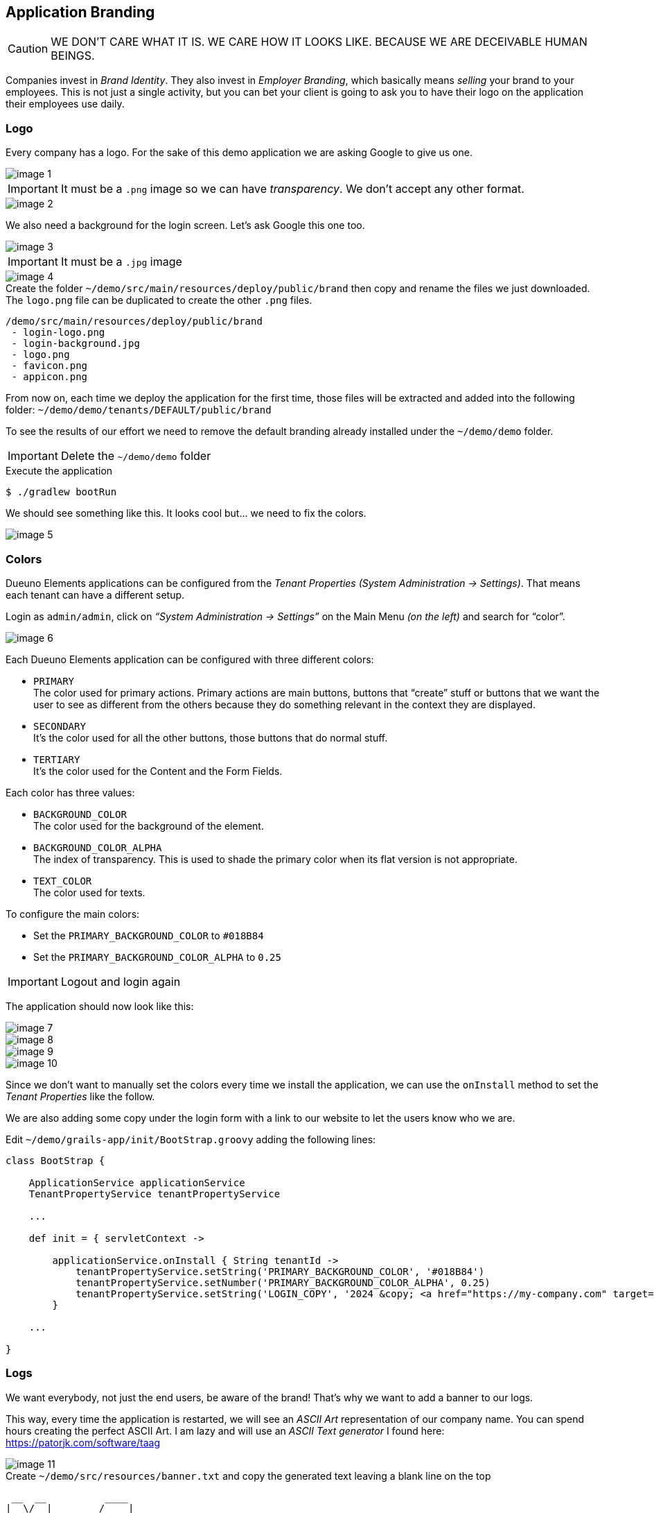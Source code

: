 
== Application Branding

CAUTION: WE DON’T CARE WHAT IT IS. WE CARE HOW IT LOOKS LIKE. BECAUSE WE ARE DECEIVABLE HUMAN BEINGS.

Companies invest in _Brand Identity_. They also invest in _Employer Branding_, which basically means _selling_ your brand to your employees. This is not just a single activity, but you can bet your client is going to ask you to have their logo on the application their employees use daily.

=== Logo

Every company has a logo. For the sake of this demo application we are asking Google to give us one.

image::images/chapter-6/image-1.webp[align="center"]

IMPORTANT: It must be a `.png` image so we can have _transparency_. We don’t accept any other format.

image::images/chapter-6/image-2.webp[align="center"]

We also need a background for the login screen. Let’s ask Google this one too.

image::images/chapter-6/image-3.webp[align="center"]

IMPORTANT: It must be a `.jpg` image

image::images/chapter-6/image-4.webp[align="center"]

.Create the folder `~/demo/src/main/resources/deploy/public/brand` then copy and rename the files we just downloaded. The `logo.png` file can be duplicated to create the other `.png` files.
[source]
----
/demo/src/main/resources/deploy/public/brand
 - login-logo.png
 - login-background.jpg
 - logo.png
 - favicon.png
 - appicon.png
----

From now on, each time we deploy the application for the first time, those files will be extracted and added into the following folder: `~/demo/demo/tenants/DEFAULT/public/brand`

To see the results of our effort we need to remove the default branding already installed under the `~/demo/demo` folder.

IMPORTANT: Delete the `~/demo/demo` folder

.Execute the application
[source,console,subs="attributes+"]
----
$ ./gradlew bootRun
----

We should see something like this. It looks cool but... we need to fix the colors.

image::images/chapter-6/image-5.webp[align="center"]

=== Colors

Dueuno Elements applications can be configured from the _Tenant Properties_ _(System Administration -> Settings)_. That means each tenant can have a different setup.

Login as `admin/admin`, click on _“System Administration -> Settings”_ on the Main Menu _(on the left)_ and search for “color”.

image::images/chapter-6/image-6.webp[align="center"]

Each Dueuno Elements application can be configured with three different colors:

- `PRIMARY` +
The color used for primary actions. Primary actions are main buttons, buttons that “create” stuff or buttons that we want the user to see as different from the others because they do something relevant in the context they are displayed.

- `SECONDARY` +
It’s the color used for all the other buttons, those buttons that do normal stuff.

- `TERTIARY` +
It’s the color used for the Content and the Form Fields.

Each color has three values:

- `BACKGROUND_COLOR` +
The color used for the background of the element.

- `BACKGROUND_COLOR_ALPHA` +
The index of transparency. This is used to shade the primary color when its flat version is not appropriate.

- `TEXT_COLOR` +
The color used for texts.

To configure the main colors:

- Set the `PRIMARY_BACKGROUND_COLOR` to `#018B84`
- Set the `PRIMARY_BACKGROUND_COLOR_ALPHA` to `0.25`

IMPORTANT: Logout and login again

The application should now look like this:

image::images/chapter-6/image-7.webp[align="center"]
image::images/chapter-6/image-8.webp[align="center"]
image::images/chapter-6/image-9.webp[align="center"]
image::images/chapter-6/image-10.webp[align="center"]

Since we don’t want to manually set the colors every time we install the application, we can use the `onInstall` method to set the _Tenant Properties_ like the follow.

We are also adding some copy under the login form with a link to our website to let the users know who we are.

.Edit `~/demo/grails-app/init/BootStrap.groovy` adding the following lines:
[source,groovy,subs="attributes+"]
----
class BootStrap {

    ApplicationService applicationService
    TenantPropertyService tenantPropertyService

    ...

    def init = { servletContext ->

        applicationService.onInstall { String tenantId ->
            tenantPropertyService.setString('PRIMARY_BACKGROUND_COLOR', '#018B84')
            tenantPropertyService.setNumber('PRIMARY_BACKGROUND_COLOR_ALPHA', 0.25)
            tenantPropertyService.setString('LOGIN_COPY', '2024 &copy; <a href="https://my-company.com" target="_blank">My Company</a><br/>Made in Italy')
        }

    ...

}
----

=== Logs

We want everybody, not just the end users, be aware of the brand! That’s why we want to add a banner to our logs.

This way, every time the application is restarted, we will see an _ASCII Art_ representation of our company name. You can spend hours creating the perfect ASCII Art. I am lazy and will use an _ASCII Text generator_ I found here: https://patorjk.com/software/taag[https://patorjk.com/software/taag,window=_blank]

image::images/chapter-6/image-11.webp[align="center"]

.Create `~/demo/src/resources/banner.txt` and copy the generated text leaving a blank line on the top
[source,console]
----
 __  __          ____
|  \/  |_   _   / ___|___  _ __ ___  _ __   __ _ _ __  _   _
| |\/| | | | | | |   / _ \| '_ ` _ \| '_ \ / _` | '_ \| | | |
| |  | | |_| | | |__| (_) | | | | | | |_) | (_| | | | | |_| |
|_|  |_|\__, |  \____\___/|_| |_| |_| .__/ \__,_|_| |_|\__, |
        |___/                       |_|                |___/
----

.Execute the application
[source,console,subs="attributes+"]
----
$ ./gradlew bootRun
----

[source,console,subs="attributes+"]
----
18:47:30.769 INFO  [restartedMain] o.s.boot.SpringApplication               :
 __  __          ____
|  \/  |_   _   / ___|___  _ __ ___  _ __   __ _ _ __  _   _
| |\/| | | | | | |   / _ \| '_ ` _ \| '_ \ / _` | '_ \| | | |
| |  | | |_| | | |__| (_) | | | | | | |_) | (_| | | | | |_| |
|_|  |_|\__, |  \____\___/|_| |_| |_| .__/ \__,_|_| |_|\__, |
        |___/                       |_|                |___/


Configuring Spring Security Core ...
... finished configuring Spring Security Core

18:47:36.979 INFO  [restartedMain] d.elements.core.ApplicationService       : Available languages [en, it]
18:47:36.982 INFO  [restartedMain] d.elements.core.ApplicationService       :
18:47:36.982 INFO  [restartedMain] d.elements.core.ApplicationService       : --------------------------------------------------------------------------------
18:47:36.982 INFO  [restartedMain] d.elements.core.ApplicationService       : APPLICATION: STARTING UP...
18:47:36.982 INFO  [restartedMain] d.elements.core.ApplicationService       : --------------------------------------------------------------------------------
18:47:36.987 INFO  [restartedMain] d.elements.core.ApplicationService       : Executing 'dueuno.elements.core.beforeInit'...
18:47:37.029 INFO  [restartedMain] d.elements.core.ApplicationService       : Executing 'com.example.init'...
18:47:37.030 INFO  [restartedMain] d.elements.core.ApplicationService       : Executing 'dueuno.elements.core.afterInit'...
18:47:37.042 INFO  [restartedMain] d.elements.core.ApplicationService       : --------------------------------------------------------------------------------
18:47:37.042 INFO  [restartedMain] d.elements.core.ApplicationService       : APPLICATION: STARTED.
18:47:37.042 INFO  [restartedMain] d.elements.core.ApplicationService       : --------------------------------------------------------------------------------
18:47:37.042 INFO  [restartedMain] d.elements.core.ApplicationService       :
Grails application running at http://localhost:8080 in environment: development
----

We made our client happy. That means we are happy too. Do we need anything more?

In the next chapter we are going to see what happens when we use a Dueuno Elements application from a Desktop Computer, from a Tablet and from a Mobile Phone.
